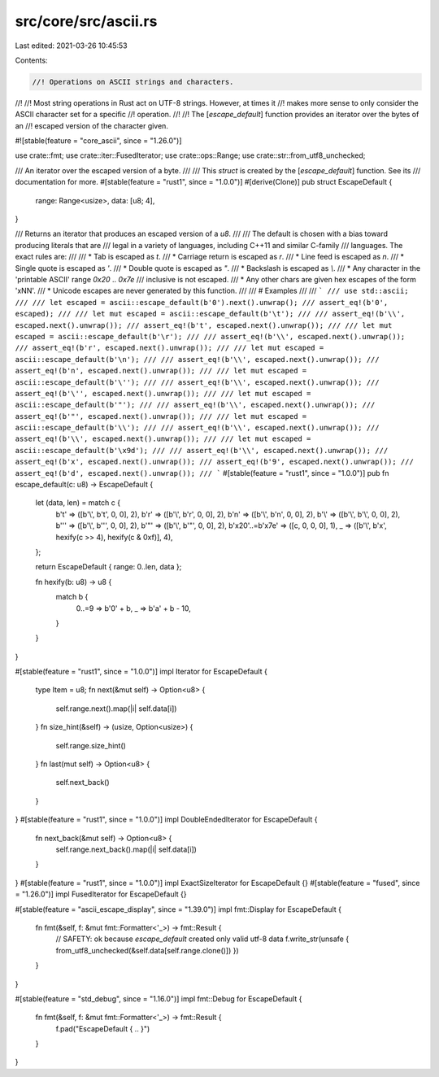 src/core/src/ascii.rs
=====================

Last edited: 2021-03-26 10:45:53

Contents:

.. code-block:: rs

    //! Operations on ASCII strings and characters.
//!
//! Most string operations in Rust act on UTF-8 strings. However, at times it
//! makes more sense to only consider the ASCII character set for a specific
//! operation.
//!
//! The [`escape_default`] function provides an iterator over the bytes of an
//! escaped version of the character given.

#![stable(feature = "core_ascii", since = "1.26.0")]

use crate::fmt;
use crate::iter::FusedIterator;
use crate::ops::Range;
use crate::str::from_utf8_unchecked;

/// An iterator over the escaped version of a byte.
///
/// This `struct` is created by the [`escape_default`] function. See its
/// documentation for more.
#[stable(feature = "rust1", since = "1.0.0")]
#[derive(Clone)]
pub struct EscapeDefault {
    range: Range<usize>,
    data: [u8; 4],
}

/// Returns an iterator that produces an escaped version of a `u8`.
///
/// The default is chosen with a bias toward producing literals that are
/// legal in a variety of languages, including C++11 and similar C-family
/// languages. The exact rules are:
///
/// * Tab is escaped as `\t`.
/// * Carriage return is escaped as `\r`.
/// * Line feed is escaped as `\n`.
/// * Single quote is escaped as `\'`.
/// * Double quote is escaped as `\"`.
/// * Backslash is escaped as `\\`.
/// * Any character in the 'printable ASCII' range `0x20` .. `0x7e`
///   inclusive is not escaped.
/// * Any other chars are given hex escapes of the form '\xNN'.
/// * Unicode escapes are never generated by this function.
///
/// # Examples
///
/// ```
/// use std::ascii;
///
/// let escaped = ascii::escape_default(b'0').next().unwrap();
/// assert_eq!(b'0', escaped);
///
/// let mut escaped = ascii::escape_default(b'\t');
///
/// assert_eq!(b'\\', escaped.next().unwrap());
/// assert_eq!(b't', escaped.next().unwrap());
///
/// let mut escaped = ascii::escape_default(b'\r');
///
/// assert_eq!(b'\\', escaped.next().unwrap());
/// assert_eq!(b'r', escaped.next().unwrap());
///
/// let mut escaped = ascii::escape_default(b'\n');
///
/// assert_eq!(b'\\', escaped.next().unwrap());
/// assert_eq!(b'n', escaped.next().unwrap());
///
/// let mut escaped = ascii::escape_default(b'\'');
///
/// assert_eq!(b'\\', escaped.next().unwrap());
/// assert_eq!(b'\'', escaped.next().unwrap());
///
/// let mut escaped = ascii::escape_default(b'"');
///
/// assert_eq!(b'\\', escaped.next().unwrap());
/// assert_eq!(b'"', escaped.next().unwrap());
///
/// let mut escaped = ascii::escape_default(b'\\');
///
/// assert_eq!(b'\\', escaped.next().unwrap());
/// assert_eq!(b'\\', escaped.next().unwrap());
///
/// let mut escaped = ascii::escape_default(b'\x9d');
///
/// assert_eq!(b'\\', escaped.next().unwrap());
/// assert_eq!(b'x', escaped.next().unwrap());
/// assert_eq!(b'9', escaped.next().unwrap());
/// assert_eq!(b'd', escaped.next().unwrap());
/// ```
#[stable(feature = "rust1", since = "1.0.0")]
pub fn escape_default(c: u8) -> EscapeDefault {
    let (data, len) = match c {
        b'\t' => ([b'\\', b't', 0, 0], 2),
        b'\r' => ([b'\\', b'r', 0, 0], 2),
        b'\n' => ([b'\\', b'n', 0, 0], 2),
        b'\\' => ([b'\\', b'\\', 0, 0], 2),
        b'\'' => ([b'\\', b'\'', 0, 0], 2),
        b'"' => ([b'\\', b'"', 0, 0], 2),
        b'\x20'..=b'\x7e' => ([c, 0, 0, 0], 1),
        _ => ([b'\\', b'x', hexify(c >> 4), hexify(c & 0xf)], 4),
    };

    return EscapeDefault { range: 0..len, data };

    fn hexify(b: u8) -> u8 {
        match b {
            0..=9 => b'0' + b,
            _ => b'a' + b - 10,
        }
    }
}

#[stable(feature = "rust1", since = "1.0.0")]
impl Iterator for EscapeDefault {
    type Item = u8;
    fn next(&mut self) -> Option<u8> {
        self.range.next().map(|i| self.data[i])
    }
    fn size_hint(&self) -> (usize, Option<usize>) {
        self.range.size_hint()
    }
    fn last(mut self) -> Option<u8> {
        self.next_back()
    }
}
#[stable(feature = "rust1", since = "1.0.0")]
impl DoubleEndedIterator for EscapeDefault {
    fn next_back(&mut self) -> Option<u8> {
        self.range.next_back().map(|i| self.data[i])
    }
}
#[stable(feature = "rust1", since = "1.0.0")]
impl ExactSizeIterator for EscapeDefault {}
#[stable(feature = "fused", since = "1.26.0")]
impl FusedIterator for EscapeDefault {}

#[stable(feature = "ascii_escape_display", since = "1.39.0")]
impl fmt::Display for EscapeDefault {
    fn fmt(&self, f: &mut fmt::Formatter<'_>) -> fmt::Result {
        // SAFETY: ok because `escape_default` created only valid utf-8 data
        f.write_str(unsafe { from_utf8_unchecked(&self.data[self.range.clone()]) })
    }
}

#[stable(feature = "std_debug", since = "1.16.0")]
impl fmt::Debug for EscapeDefault {
    fn fmt(&self, f: &mut fmt::Formatter<'_>) -> fmt::Result {
        f.pad("EscapeDefault { .. }")
    }
}


